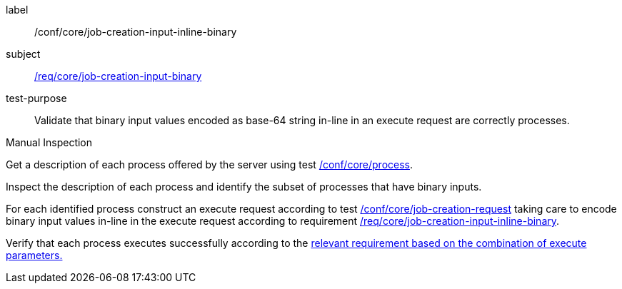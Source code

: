 [[ats_core_job-creation-input-inline-binary]]
[abstract_test]
====
[%metadata]
label:: /conf/core/job-creation-input-inline-binary
subject:: <<req_core_job-creation-input-binary,/req/core/job-creation-input-binary>>
test-purpose:: Validate that binary input values encoded as base-64 string in-line in an execute request are correctly processes.

[.component,class=test method type]
--
Manual Inspection
--

[.component,class=test method]
=====
[.component,class=step]
--
Get a description of each process offered by the server using test <<ats_core_process,/conf/core/process>>.
--

[.component,class=step]
--
Inspect the description of each process and identify the subset of processes that have binary inputs.
--

[.component,class=step]
--
For each identified process construct an execute request according to test <<ats_core_job-creation-request,/conf/core/job-creation-request>> taking care to encode binary input values in-line in the execute request according to requirement <<req_core_job-creation-input-inline-binary,/req/core/job-creation-input-inline-binary>>.
--

[.component,class=step]
--
Verify that each process executes successfully according to the <<ats-job-creation-success-sync,relevant requirement based on the combination of execute parameters.>>
--
=====
====